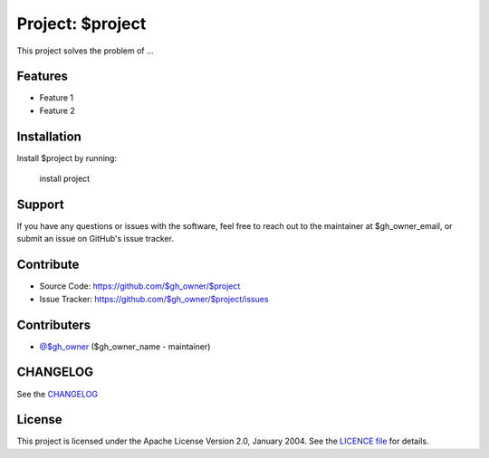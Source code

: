 Project: $project
=================

This project solves the problem of ...

Features
--------

- Feature 1
- Feature 2

Installation
------------

Install $project by running:

    install project

Support
-------

If you have any questions or issues with the software, feel free to reach out
to the maintainer at $gh_owner_email, or submit an issue on GitHub's issue
tracker.

Contribute
----------

- Source Code: https://github.com/$gh_owner/$project
- Issue Tracker: https://github.com/$gh_owner/$project/issues

Contributers
------------

- `@$gh_owner <https://github.com/$gh_owner>`_ ($gh_owner_name - maintainer)

CHANGELOG
---------

See the `CHANGELOG <https://github.com/$gh_owner/$project/blob/main/CHANGELOG.rst>`_

License
-------

This project is licensed under the Apache License Version 2.0, January 2004.
See the `LICENCE file <https://github.com/$gh_owner/$project/blob/main/LICENSE>`_
for details.
